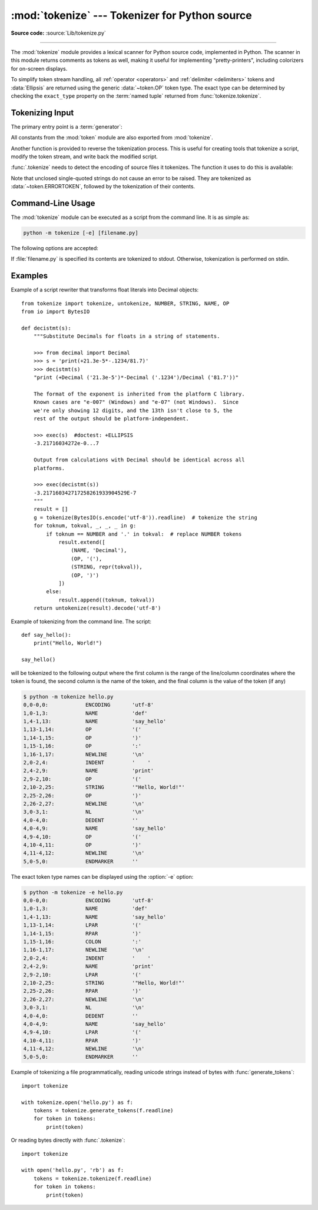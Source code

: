 :mod:`tokenize` --- Tokenizer for Python source
===============================================

.. module:: tokenize
   :synopsis: Lexical scanner for Python source code.

.. moduleauthor:: Ka Ping Yee
.. sectionauthor:: Fred L. Drake, Jr. <fdrake@acm.org>

**Source code:** :source:`Lib/tokenize.py`

--------------

The :mod:`tokenize` module provides a lexical scanner for Python source code,
implemented in Python.  The scanner in this module returns comments as tokens
as well, making it useful for implementing "pretty-printers", including
colorizers for on-screen displays.

To simplify token stream handling, all :ref:`operator <operators>` and
:ref:`delimiter <delimiters>` tokens and :data:`Ellipsis` are returned using
the generic :data:`~token.OP` token type.  The exact
type can be determined by checking the ``exact_type`` property on the
:term:`named tuple` returned from :func:`tokenize.tokenize`.

Tokenizing Input
----------------

The primary entry point is a :term:`generator`:

.. function:: tokenize(readline)

   The :func:`.tokenize` generator requires one argument, *readline*, which
   must be a callable object which provides the same interface as the
   :meth:`io.IOBase.readline` method of file objects.  Each call to the
   function should return one line of input as bytes.

   The generator produces 5-tuples with these members: the token type; the
   token string; a 2-tuple ``(srow, scol)`` of ints specifying the row and
   column where the token begins in the source; a 2-tuple ``(erow, ecol)`` of
   ints specifying the row and column where the token ends in the source; and
   the line on which the token was found. The line passed (the last tuple item)
   is the *logical* line; continuation lines are included.  The 5 tuple is
   returned as a :term:`named tuple` with the field names:
   ``type string start end line``.

   The returned :term:`named tuple` has an additional property named
   ``exact_type`` that contains the exact operator type for
   :data:`~token.OP` tokens.  For all other token types ``exact_type``
   equals the named tuple ``type`` field.

   .. versionchanged:: 3.1
      Added support for named tuples.

   .. versionchanged:: 3.3
      Added support for ``exact_type``.

   :func:`.tokenize` determines the source encoding of the file by looking for a
   UTF-8 BOM or encoding cookie, according to :pep:`263`.


All constants from the :mod:`token` module are also exported from
:mod:`tokenize`.

Another function is provided to reverse the tokenization process. This is
useful for creating tools that tokenize a script, modify the token stream, and
write back the modified script.


.. function:: untokenize(iterable)

    Converts tokens back into Python source code.  The *iterable* must return
    sequences with at least two elements, the token type and the token string.
    Any additional sequence elements are ignored.

    The reconstructed script is returned as a single string.  The result is
    guaranteed to tokenize back to match the input so that the conversion is
    lossless and round-trips are assured.  The guarantee applies only to the
    token type and token string as the spacing between tokens (column
    positions) may change.

    It returns bytes, encoded using the :data:`~token.ENCODING` token, which
    is the first token sequence output by :func:`.tokenize`.


:func:`.tokenize` needs to detect the encoding of source files it tokenizes. The
function it uses to do this is available:

.. function:: detect_encoding(readline)

    The :func:`detect_encoding` function is used to detect the encoding that
    should be used to decode a Python source file. It requires one argument,
    readline, in the same way as the :func:`.tokenize` generator.

    It will call readline a maximum of twice, and return the encoding used
    (as a string) and a list of any lines (not decoded from bytes) it has read
    in.

    It detects the encoding from the presence of a UTF-8 BOM or an encoding
    cookie as specified in :pep:`263`. If both a BOM and a cookie are present,
    but disagree, a :exc:`SyntaxError` will be raised. Note that if the BOM is found,
    ``'utf-8-sig'`` will be returned as an encoding.

    If no encoding is specified, then the default of ``'utf-8'`` will be
    returned.

    Use :func:`.open` to open Python source files: it uses
    :func:`detect_encoding` to detect the file encoding.


.. function:: open(filename)

   Open a file in read only mode using the encoding detected by
   :func:`detect_encoding`.

   .. versionadded:: 3.2

.. exception:: TokenError

   Raised when either a docstring or expression that may be split over several
   lines is not completed anywhere in the file, for example::

      """Beginning of
      docstring

   or::

      [1,
       2,
       3

Note that unclosed single-quoted strings do not cause an error to be
raised. They are tokenized as :data:`~token.ERRORTOKEN`, followed by the
tokenization of their contents.


.. _tokenize-cli:

Command-Line Usage
------------------

.. versionadded:: 3.3

The :mod:`tokenize` module can be executed as a script from the command line.
It is as simple as:

.. code-block:: sh

   python -m tokenize [-e] [filename.py]

The following options are accepted:

.. program:: tokenize

.. cmdoption:: -h, --help

   show this help message and exit

.. cmdoption:: -e, --exact

   display token names using the exact type

If :file:`filename.py` is specified its contents are tokenized to stdout.
Otherwise, tokenization is performed on stdin.

Examples
------------------

Example of a script rewriter that transforms float literals into Decimal
objects::

    from tokenize import tokenize, untokenize, NUMBER, STRING, NAME, OP
    from io import BytesIO

    def decistmt(s):
        """Substitute Decimals for floats in a string of statements.

        >>> from decimal import Decimal
        >>> s = 'print(+21.3e-5*-.1234/81.7)'
        >>> decistmt(s)
        "print (+Decimal ('21.3e-5')*-Decimal ('.1234')/Decimal ('81.7'))"

        The format of the exponent is inherited from the platform C library.
        Known cases are "e-007" (Windows) and "e-07" (not Windows).  Since
        we're only showing 12 digits, and the 13th isn't close to 5, the
        rest of the output should be platform-independent.

        >>> exec(s)  #doctest: +ELLIPSIS
        -3.21716034272e-0...7

        Output from calculations with Decimal should be identical across all
        platforms.

        >>> exec(decistmt(s))
        -3.217160342717258261933904529E-7
        """
        result = []
        g = tokenize(BytesIO(s.encode('utf-8')).readline)  # tokenize the string
        for toknum, tokval, _, _, _ in g:
            if toknum == NUMBER and '.' in tokval:  # replace NUMBER tokens
                result.extend([
                    (NAME, 'Decimal'),
                    (OP, '('),
                    (STRING, repr(tokval)),
                    (OP, ')')
                ])
            else:
                result.append((toknum, tokval))
        return untokenize(result).decode('utf-8')

Example of tokenizing from the command line.  The script::

    def say_hello():
        print("Hello, World!")

    say_hello()

will be tokenized to the following output where the first column is the range
of the line/column coordinates where the token is found, the second column is
the name of the token, and the final column is the value of the token (if any)

.. code-block:: shell-session

    $ python -m tokenize hello.py
    0,0-0,0:            ENCODING       'utf-8'
    1,0-1,3:            NAME           'def'
    1,4-1,13:           NAME           'say_hello'
    1,13-1,14:          OP             '('
    1,14-1,15:          OP             ')'
    1,15-1,16:          OP             ':'
    1,16-1,17:          NEWLINE        '\n'
    2,0-2,4:            INDENT         '    '
    2,4-2,9:            NAME           'print'
    2,9-2,10:           OP             '('
    2,10-2,25:          STRING         '"Hello, World!"'
    2,25-2,26:          OP             ')'
    2,26-2,27:          NEWLINE        '\n'
    3,0-3,1:            NL             '\n'
    4,0-4,0:            DEDENT         ''
    4,0-4,9:            NAME           'say_hello'
    4,9-4,10:           OP             '('
    4,10-4,11:          OP             ')'
    4,11-4,12:          NEWLINE        '\n'
    5,0-5,0:            ENDMARKER      ''

The exact token type names can be displayed using the :option:`-e` option:

.. code-block:: shell-session

    $ python -m tokenize -e hello.py
    0,0-0,0:            ENCODING       'utf-8'
    1,0-1,3:            NAME           'def'
    1,4-1,13:           NAME           'say_hello'
    1,13-1,14:          LPAR           '('
    1,14-1,15:          RPAR           ')'
    1,15-1,16:          COLON          ':'
    1,16-1,17:          NEWLINE        '\n'
    2,0-2,4:            INDENT         '    '
    2,4-2,9:            NAME           'print'
    2,9-2,10:           LPAR           '('
    2,10-2,25:          STRING         '"Hello, World!"'
    2,25-2,26:          RPAR           ')'
    2,26-2,27:          NEWLINE        '\n'
    3,0-3,1:            NL             '\n'
    4,0-4,0:            DEDENT         ''
    4,0-4,9:            NAME           'say_hello'
    4,9-4,10:           LPAR           '('
    4,10-4,11:          RPAR           ')'
    4,11-4,12:          NEWLINE        '\n'
    5,0-5,0:            ENDMARKER      ''

Example of tokenizing a file programmatically, reading unicode
strings instead of bytes with :func:`generate_tokens`::

    import tokenize

    with tokenize.open('hello.py') as f:
        tokens = tokenize.generate_tokens(f.readline)
        for token in tokens:
            print(token)

Or reading bytes directly with :func:`.tokenize`::

    import tokenize

    with open('hello.py', 'rb') as f:
        tokens = tokenize.tokenize(f.readline)
        for token in tokens:
            print(token)
